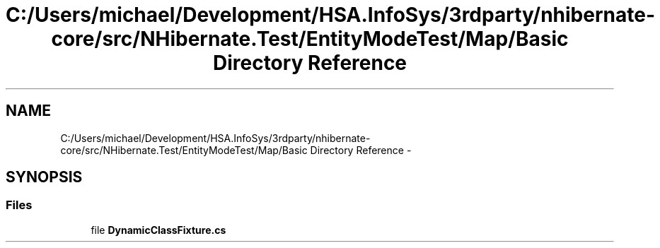 .TH "C:/Users/michael/Development/HSA.InfoSys/3rdparty/nhibernate-core/src/NHibernate.Test/EntityModeTest/Map/Basic Directory Reference" 3 "Fri Jul 5 2013" "Version 1.0" "HSA.InfoSys" \" -*- nroff -*-
.ad l
.nh
.SH NAME
C:/Users/michael/Development/HSA.InfoSys/3rdparty/nhibernate-core/src/NHibernate.Test/EntityModeTest/Map/Basic Directory Reference \- 
.SH SYNOPSIS
.br
.PP
.SS "Files"

.in +1c
.ti -1c
.RI "file \fBDynamicClassFixture\&.cs\fP"
.br
.in -1c
